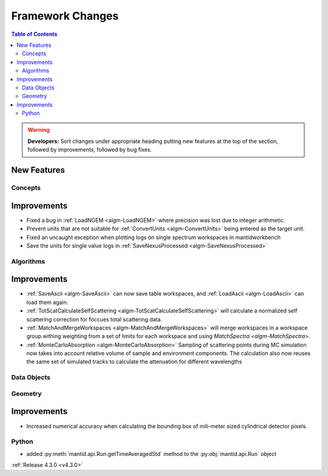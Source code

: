 =================
Framework Changes
=================

.. contents:: Table of Contents
   :local:

.. warning:: **Developers:** Sort changes under appropriate heading
    putting new features at the top of the section, followed by
    improvements, followed by bug fixes.

New Features
############

Concepts
--------

Improvements
############

- Fixed a bug in :ref:`LoadNGEM <algm-LoadNGEM>` where precision was lost due to integer arithmetic.
- Prevent units that are not suitable for :ref:`ConvertUnits <algm-ConvertUnits>` being entered as the target unit.
- Fixed an uncaught exception when plotting logs on single spectrum workspaces in mantidworkbench
- Save the units for single value logs in :ref:`SaveNexusProcessed <algm-SaveNexusProcessed>`

Algorithms
----------

Improvements
############

- :ref:`SaveAscii <algm-SaveAscii>` can now save table workspaces, and :ref:`LoadAscii <algm-LoadAscii>` can load them again.
- :ref:`TotScatCalculateSelfScattering <algm-TotScatCalculateSelfScattering>` will calculate a normalized self scattering correction for foccues total scattering data.
- :ref:`MatchAndMergeWorkspaces <algm-MatchAndMergeWorkspaces>` will merge workspaces in a workspace group withing weighting from a set of limits for each workspace and using `MatchSpectra <algm-MatchSpectra>`.
- :ref:`MonteCarloAbsorption <algm-MonteCarloAbsorption>` Sampling of scattering points during MC simulation now takes into account relative volume of sample and environment components. The calculation also now reuses the same set of simulated tracks to calculate the attenuation for different wavelengths


Data Objects
------------



Geometry
--------

Improvements
############

- Increased numerical accuracy when calculating the bounding box of mili-meter sized cylindrical detector pixels.



Python
------

- added :py:meth:`mantid.api.Run.getTimeAveragedStd` method to the :py:obj:`mantid.api.Run` object

:ref:`Release 4.3.0 <v4.3.0>`
